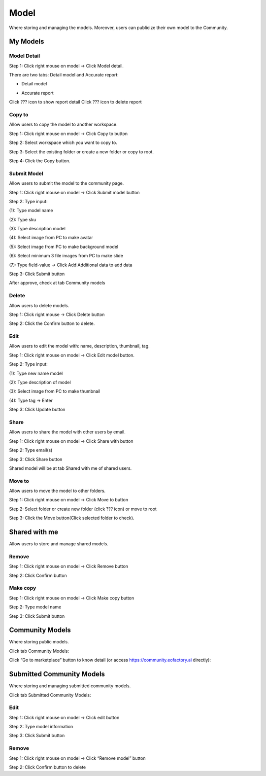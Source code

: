 Model
------

Where storing and managing the models. Moreover, users can publicize their own model to the Community. 

My Models
=========

Model Detail
************
Step 1: Click right mouse on model -> Click Model detail. 

There are two tabs: Detail model and Accurate report:

* Detail model

.. image:: ./img/model_detail_1.png

* Accurate report

Click ???  icon to show report detail
Click ??? icon to delete report

.. image:: ./img/accurate_report_model_1.png

Copy to 
*******

Allow users to copy the model to another workspace.
	
Step 1: Click right mouse on model -> Click Copy to button
	
Step 2: Select workspace which you want to copy to.

.. image:: ./img/copy_model_1.png
.. image:: ./img/copy_model_2.png

Step 3: Select the existing folder or create a new folder or copy to root.

Step 4: Click the Copy button.

Submit Model 
************

Allow users to submit the model to the community page.
	
Step 1: Click right mouse on model -> Click Submit model button

Step 2: Type input:
	
(1): Type model name

(2): Type sku

(3): Type description model
	
(4): Select image from PC to make avatar

(5): Select image from PC to make background model

(6): Select minimum 3 file images from PC to make slide
	
(7): Type field-value -> Click Add Additional data to add data

.. image:: ./img/submit_model_1.png

Step 3: Click Submit button

After approve, check at tab Community models

Delete
******

Allow users to delete models.
	
Step 1: Click right mouse -> Click Delete button

Step 2: Click the Confirm button to delete.

Edit
****

Allow users to edit the model with: name, description, thumbnail, tag.
	
Step 1: Click right mouse on model -> Click Edit model button.

Step 2: Type input:

(1): Type new name model
	
(2): Type description of model
	
(3): Select image from PC to make thumbnail

(4): Type tag -> Enter

.. image:: ./img/edit_model_1.png

Step 3: Click Update button

Share 
*****

Allow users to share the model with other users by email.

Step 1: Click right mouse on model -> Click Share with button

.. image:: ./img/share_model_1.png

Step 2: Type email(s)

.. image:: ./img/share_model_2.png

Step 3: Click Share button

Shared model will be at tab Shared with me of shared users.

Move to 
*******

Allow users to move the model to other folders.
	
Step 1: Click right mouse on model -> Click Move to button

Step 2: Select folder or create new folder (click ??? icon) or move to root

.. image:: ./img/move_model_1.png

Step 3: Click the Move button(Click selected folder to check).

Shared with me
==============

Allow users to store and manage shared models.

Remove
******

Step 1: Click right mouse on model -> Click Remove button

.. image:: ./img/swm_remove_model_1.png

Step 2: Click Confirm button

Make copy 
*********

Step 1: Click right mouse on model -> Click Make copy button

.. image:: ./img/swm_copy_model_1.png

Step 2: Type model name

.. image:: ./img/swm_copy_model_2.png

Step 3: Click Submit button

Community Models
================

Where storing public models.

Click tab Community Models:

.. image:: ./img/community_model_1.png

Click “Go to marketplace” button to know detail (or access https://community.eofactory.ai directly):

.. image:: ./img/community_model_2.png

Submitted Community Models
==========================

Where storing and managing submitted community models.

Click tab Submitted Community Models:

.. image:: ./img/submitted_model_1.png

Edit 
****

Step 1: Click right mouse on model -> Click edit button

.. image:: ./img/edit_submitted_model_1.png

Step 2: Type model information

.. image:: ./img/edit_submitted_model_2.png

Step 3: Click Submit button

Remove 
******

Step 1: Click right mouse on model -> Click “Remove model” button

.. image:: ./img/remove_submitted_model_1.png

Step 2: Click Confirm button to delete